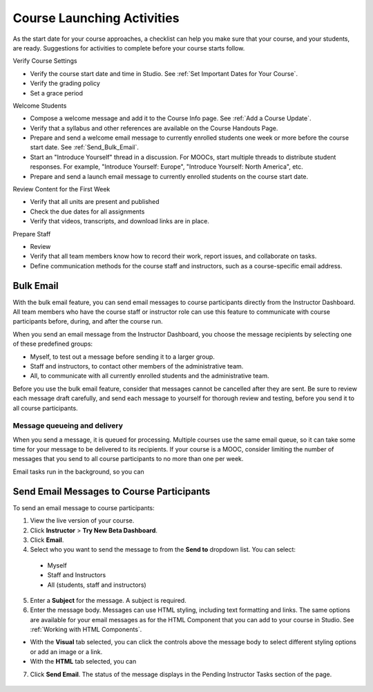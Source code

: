 .. _Launch:

##############################
Course Launching Activities 
##############################

As the start date for your course approaches, a checklist can help you make sure that your course, and your students, are ready. Suggestions for activities to complete before your course starts follow. 


Verify Course Settings

* Verify the course start date and time in Studio. See :ref:`Set Important
  Dates for Your Course`.
* Verify the grading policy  
* Set a grace period

Welcome Students

* Compose a welcome message and add it to the Course Info page. See :ref:`Add
  a Course Update`.
* Verify that a syllabus and other references are available on the Course Handouts Page.
* Prepare and send a welcome email message to currently enrolled students one
  week or more before the course start date. See :ref:`Send_Bulk_Email`.
* Start an "Introduce Yourself" thread in a discussion. For MOOCs, start multiple threads to distribute student responses. For example, "Introduce Yourself: Europe", "Introduce Yourself: North America", etc.
* Prepare and send a launch email message to currently enrolled students on the course start date. 

Review Content for the First Week

* Verify that all units are present and published
* Check the due dates for all assignments
* Verify that videos, transcripts, and download links are in place.


Prepare Staff

* Review 
* Verify that all team  members know how to record their work, report issues, and collaborate on tasks.
* Define communication methods for the course staff and instructors, such as a course-specific email address.


*************************
Bulk Email 
*************************

With the bulk email feature, you can send email messages to course participants directly from the Instructor Dashboard. All team members who have the course staff or instructor role can use this feature to communicate with course participants before, during, and after the course run. 

When you send an email message from the Instructor Dashboard, you choose the message recipients by selecting one of these predefined groups:

* Myself, to test out a message before sending it to a larger group.
* Staff and instructors, to contact other members of the administrative team.
* All, to communicate with all currently enrolled students and the administrative team.

Before you use the bulk email feature, consider that messages cannot be cancelled after they are sent. Be sure to review each message draft carefully, and send each message to yourself for thorough review and testing, before you send it to all course participants.

--------------------------------
Message queueing and delivery
--------------------------------

When you send a message, it is queued for processing. Multiple courses use the same email queue, so it can take some time for your message to be delivered to its recipients. If your course is a MOOC, consider limiting the number of messages that you send to all course participants to no more than one per week. 

Email tasks run in the background, so you can 



.. _Send_Bulk_Email:

*************************************************
Send Email Messages to Course Participants
*************************************************

To send an email message to course participants:

#. View the live version of your course.

#. Click **Instructor** > **Try New Beta Dashboard**.

#. Click **Email**.

#. Select who you want to send the message to from the **Send to** dropdown list. You can select:

  * Myself
  * Staff and Instructors
  * All (students, staff and instructors)

5. Enter a **Subject** for the message. A subject is required.

#. Enter the message body. Messages can use HTML styling, including text formatting and links. The same options are available for your email messages as for the HTML Component that you can add to your course in Studio. See :ref:`Working with HTML Components`. 

* With the **Visual** tab selected, you can click the controls above the message body to select different styling options or add an image or a link. 
* With the **HTML** tab selected, you can   

7. Click **Send Email**.  The status of the message displays in the Pending Instructor Tasks section of the page.

    .. image:: ../Images/Bulk_email_pending.png
       :width: 800
       :alt: Information about an email message, including who submitted it and when, in tabular format
